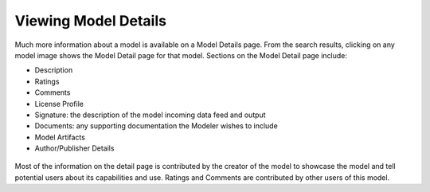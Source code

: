 .. ===============LICENSE_START=======================================================
.. Acumos CC-BY-4.0
.. ===================================================================================
.. Copyright (C) 2017-2018 AT&T Intellectual Property & Tech Mahindra. All rights reserved.
.. ===================================================================================
.. This Acumos documentation file is distributed by AT&T and Tech Mahindra
.. under the Creative Commons Attribution 4.0 International License (the "License");
.. you may not use this file except in compliance with the License.
.. You may obtain a copy of the License at
..
.. http://creativecommons.org/licenses/by/4.0
..
.. This file is distributed on an "AS IS" BASIS,
.. WITHOUT WARRANTIES OR CONDITIONS OF ANY KIND, either express or implied.
.. See the License for the specific language governing permissions and
.. limitations under the License.
.. ===============LICENSE_END=========================================================


=====================
Viewing Model Details
=====================


Much more information about a model is available on a Model Details page. From the search results, clicking on any model image shows the Model Detail page for that model. Sections on the Model Detail page include:

- Description
- Ratings
- Comments
- License Profile
- Signature:  the description of the model incoming data feed and output
- Documents: any supporting documentation the Modeler wishes to include
- Model Artifacts
- Author/Publisher Details

 .. image:: ../images/portal/Model_Detail.PNG

Most of the information on the detail page is contributed by the creator of the model to showcase the model and tell potential users about its capabilities and use. Ratings and Comments are contributed by other users of this model.
